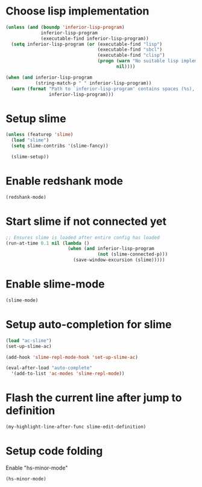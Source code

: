 * Choose lisp implementation
  #+begin_src emacs-lisp
    (unless (and (boundp 'inferior-lisp-program)
                 inferior-lisp-program
                 (executable-find inferior-lisp-program))
      (setq inferior-lisp-program (or (executable-find "lisp")
                                      (executable-find "sbcl")
                                      (executable-find "clisp")
                                      (progn (warn "No suitable lisp implementation found, slime may not work")
                                             nil))))

    (when (and inferior-lisp-program
               (string-match-p " " inferior-lisp-program))
      (warn (format "Path to `inferior-lisp-program' contains spaces (%s), slime may fail!"
                    inferior-lisp-program)))
  #+end_src


* Setup slime
  #+begin_src emacs-lisp
    (unless (featurep 'slime)
      (load "slime")
      (setq slime-contribs '(slime-fancy))

      (slime-setup))
  #+end_src


* Enable redshank mode
  #+begin_src emacs-lisp
    (redshank-mode)
  #+end_src


* Start slime if not connected yet
  #+begin_src emacs-lisp
    ;; Ensures slime is loaded after entire config has loaded
    (run-at-time 0.1 nil (lambda ()
                           (when (and inferior-lisp-program
                                      (not (slime-connected-p)))
                             (save-window-excursion (slime)))))
  #+end_src


* Enable slime-mode
  #+begin_src emacs-lisp
    (slime-mode)
  #+end_src


* Setup auto-completion for slime
  #+begin_src emacs-lisp
    (load "ac-slime")
    (set-up-slime-ac)
    
    (add-hook 'slime-repl-mode-hook 'set-up-slime-ac)
    
    (eval-after-load "auto-complete"
      '(add-to-list 'ac-modes 'slime-repl-mode))
  #+end_src


* Flash the current line after jump to definition
  #+begin_src emacs-lisp
    (my-highlight-line-after-func slime-edit-definition)
  #+end_src


* Setup code folding
  Enable "hs-minor-mode"
  #+begin_src emacs-lisp
    (hs-minor-mode)
  #+end_src
